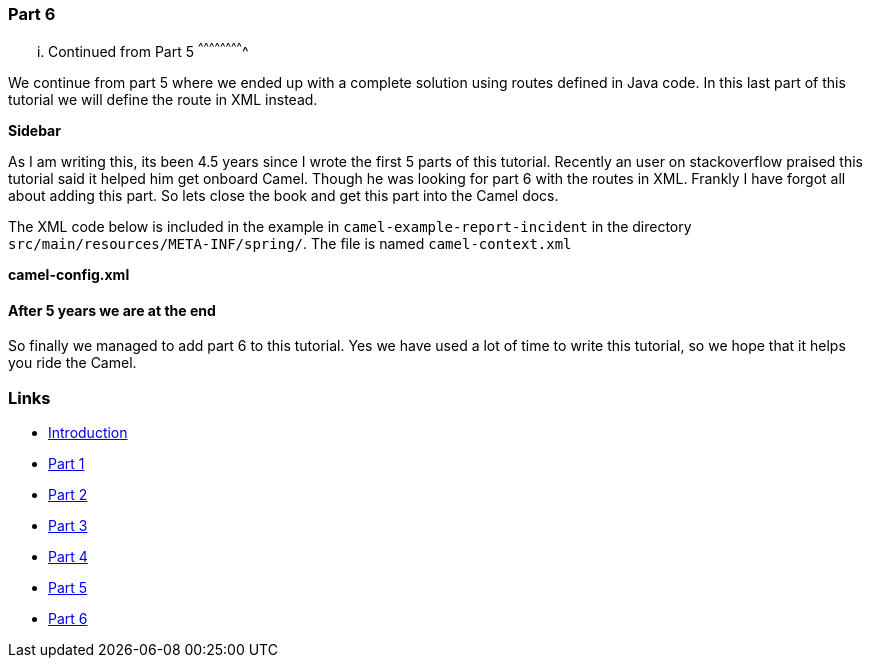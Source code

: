 [[ConfluenceContent]]
[[Tutorial-Example-ReportIncident-Part6-Part6]]
Part 6
~~~~~~

[[Tutorial-Example-ReportIncident-Part6-...ContinuedfromPart5]]
... Continued from Part 5
^^^^^^^^^^^^^^^^^^^^^^^^^

We continue from part 5 where we ended up with a complete solution using
routes defined in Java code. In this last part of this tutorial we will
define the route in XML instead.

**Sidebar**

As I am writing this, its been 4.5 years since I wrote the first 5 parts
of this tutorial. Recently an user on stackoverflow praised this
tutorial said it helped him get onboard Camel. Though he was looking for
part 6 with the routes in XML. Frankly I have forgot all about adding
this part. So lets close the book and get this part into the Camel docs.

The XML code below is included in the example in
`camel-example-report-incident` in the directory
`src/main/resources/META-INF/spring/`. The file is named
`camel-context.xml`

*camel-config.xml*

[[Tutorial-Example-ReportIncident-Part6-After5yearsweareattheend]]
After 5 years we are at the end
^^^^^^^^^^^^^^^^^^^^^^^^^^^^^^^

So finally we managed to add part 6 to this tutorial. Yes we have used a
lot of time to write this tutorial, so we hope that it helps you ride
the Camel.

[[Tutorial-Example-ReportIncident-Part6-Links]]
Links
~~~~~

* link:tutorial-example-reportincident.html[Introduction]
* link:tutorial-example-reportincident-part1.html[Part 1]
* link:tutorial-example-reportincident-part2.html[Part 2]
* link:tutorial-example-reportincident-part3.html[Part 3]
* link:tutorial-example-reportincident-part4.html[Part 4]
* link:tutorial-example-reportincident-part5.html[Part 5]
* link:tutorial-example-reportincident-part6.html[Part 6]
